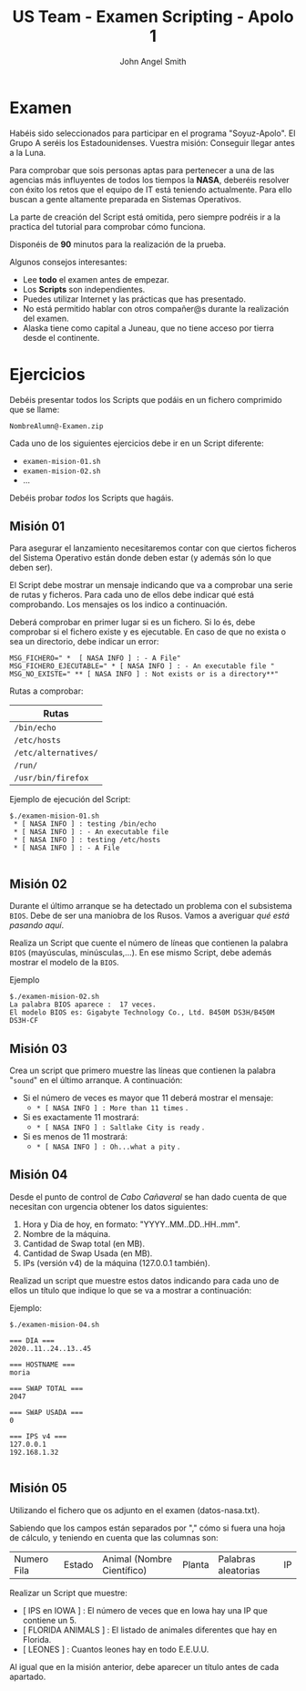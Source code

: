 #+Title: US Team - Examen Scripting - Apolo 1
#+Author: John Angel Smith

#+LATEX_HEADER: \hypersetup{colorlinks=true,urlcolor=blue}
#+LATEX_HEADER: \usepackage{fancyhdr}
#+LATEX_HEADER: \fancyhead{} % clear all header fields
#+LATEX_HEADER: \pagestyle{fancy}
#+LATEX_HEADER: \fancyhead[R]{1-SMX:SOM - Examen}
#+LATEX_HEADER: \fancyhead[L]{Unidad 02: Grupo A}
#+LATEX_HEADER: \usepackage{wallpaper}
#+LATEX_HEADER: \ULCornerWallPaper{0.9}{../rsrc/logos/header_europa.png}
#+LATEX_HEADER: \CenterWallPaper{0.7}{../rsrc/logos/soyuz.png}

#+ATTR_LATEX: :width 5cm
[[./imgs/apolo.png]]

\newpage
* Examen

  Habéis sido seleccionados para participar en el programa "Soyuz-Apolo". 
  El Grupo A seréis los Estadounidenses. Vuestra misión: Conseguir llegar
  antes a la Luna.

  Para comprobar que sois personas aptas para pertenecer a una de las agencias más 
  influyentes de todos los tiempos la *NASA*, deberéis resolver con éxito los retos
  que el equipo de IT está teniendo actualmente. Para ello buscan a gente altamente
  preparada en Sistemas Operativos.

  La parte de creación del Script está omitida, pero siempre podréis ir 
  a la practica del tutorial para comprobar cómo funciona.

  Disponéis de *90* minutos para la realización de la prueba.

  Algunos consejos interesantes:

  - Lee *todo* el examen antes de empezar.
  - Los *Scripts* son independientes.
  - Puedes utilizar Internet y las prácticas que has presentado.
  - No está permitido hablar con otros compañer@s durante la realización del examen.
  - Alaska tiene como capital a Juneau, que no tiene acceso por tierra desde el continente.

* Ejercicios

  Debéis presentar todos los Scripts que podáis en un fichero comprimido que se llame:

  ~NombreAlumn@-Examen.zip~

  Cada uno de los siguientes ejercicios debe ir en un Script diferente:

  * ~examen-mision-01.sh~
  * ~examen-mision-02.sh~
  * ...

  Debéis probar /todos/ los Scripts que hagáis. 

\newpage
** Misión 01
   
   Para asegurar el lanzamiento necesitaremos contar con que ciertos ficheros del Sistema
   Operativo están donde deben estar (y además són lo que deben ser).

   El Script debe mostrar un mensaje indicando que va a comprobar una serie de rutas y ficheros.
   Para cada uno de ellos debe indicar qué está comprobando. Los mensajes os los indico a continuación.

   Deberá comprobar en primer lugar si es un fichero. Si lo és, debe comprobar si el fichero 
   existe y es ejecutable. En caso de que no exista o sea un directorio, debe indicar un error:

   #+BEGIN_SRC shell
   MSG_FICHERO=" *  [ NASA INFO ] : - A File"
   MSG_FICHERO_EJECUTABLE=" * [ NASA INFO ] : - An executable file "
   MSG_NO_EXISTE=" ** [ NASA INFO ] : Not exists or is a directory**" 
   #+END_SRC
   
   Rutas a comprobar:

   | Rutas  |
   |--------|
   | ~/bin/echo~ |
   | ~/etc/hosts~ |
   | ~/etc/alternatives/~    |
   | ~/run/~     |
   | ~/usr/bin/firefox~  |
   
   Ejemplo de ejecución del Script:
   
   #+BEGIN_SRC
   $./examen-mision-01.sh
    * [ NASA INFO ] : testing /bin/echo
    * [ NASA INFO ] : - An executable file 
    * [ NASA INFO ] : testing /etc/hosts 
    * [ NASA INFO ] : - A File
   
   #+END_SRC

\newpage
** Misión 02

   Durante el último arranque se ha detectado un problema con el subsistema ~BIOS~. Debe de ser una maniobra
   de los Rusos. Vamos a averiguar /qué está pasando aquí/.
   
   Realiza un Script que cuente el número de líneas que contienen la palabra ~BIOS~ (mayúsculas, minúsculas,...).
   En ese mismo Script, debe además mostrar el modelo de la ~BIOS~.

   Ejemplo
   
      #+BEGIN_SRC shell
      $./examen-mision-02.sh
      La palabra BIOS aparece :  17 veces.
      El modelo BIOS es: Gigabyte Technology Co., Ltd. B450M DS3H/B450M DS3H-CF
      #+END_SRC
   

** Misión 03

   Crea un script que primero muestre las líneas que contienen la palabra "~sound~" en el último 
   arranque. A continuación:

   - Si el número de veces es mayor que 11 deberá mostrar el mensaje:
     - ~* [ NASA INFO ] : More than 11 times~ .
   - Si es exactamente 11 mostrará:
     - ~* [ NASA INFO ] : Saltlake City is ready~ .
   - Si es menos de 11 mostrará:
     - ~* [ NASA INFO ] : Oh...what a pity~ .

** Misión 04

   Desde el punto de control de /Cabo Cañaveral/ se han dado cuenta de que necesitan 
   con urgencia obtener los datos siguientes:
   
   1. Hora y Dia de hoy, en formato: "YYYY..MM..DD..HH..mm".
   2. Nombre de la máquina.
   3. Cantidad de Swap total (en MB).
   4. Cantidad de Swap Usada (en MB).
   5. IPs (versión v4) de la máquina (127.0.0.1 también).

   Realizad un script que muestre estos datos indicando para cada uno de ellos un título
   que indique lo que se va a mostrar a continuación:

   Ejemplo:

   #+BEGIN_SRC
   $./examen-mision-04.sh

   === DIA ===
   2020..11..24..13..45
   
   === HOSTNAME ===
   moria

   === SWAP TOTAL ===
   2047

   === SWAP USADA ===
   0

   === IPS v4 ===
   127.0.0.1
   192.168.1.32

   #+END_SRC

   
** Misión 05

   Utilizando el fichero que os adjunto en el examen (datos-nasa.txt).

   Sabiendo que los campos están separados por "," cómo si fuera una hoja de cálculo, y teniendo
   en cuenta que las columnas son:

   | Numero Fila | Estado | Animal (Nombre Científico) | Planta | Palabras aleatorias | IP |
   
   Realizar un Script que muestre:

   - [ IPS en IOWA ] : El número de veces que en Iowa hay una IP que contiene un 5.
   - [ FLORIDA ANIMALS ] : El listado de animales diferentes que hay en Florida.
   - [ LEONES ] : Cuantos leones hay en todo E.E.U.U.
    
   Al igual que en la misión anterior, debe aparecer un título antes de cada apartado. 

   #+ATTR_LATEX: :width 5cm
   [[./imgs/apolo.png]]
   

   
